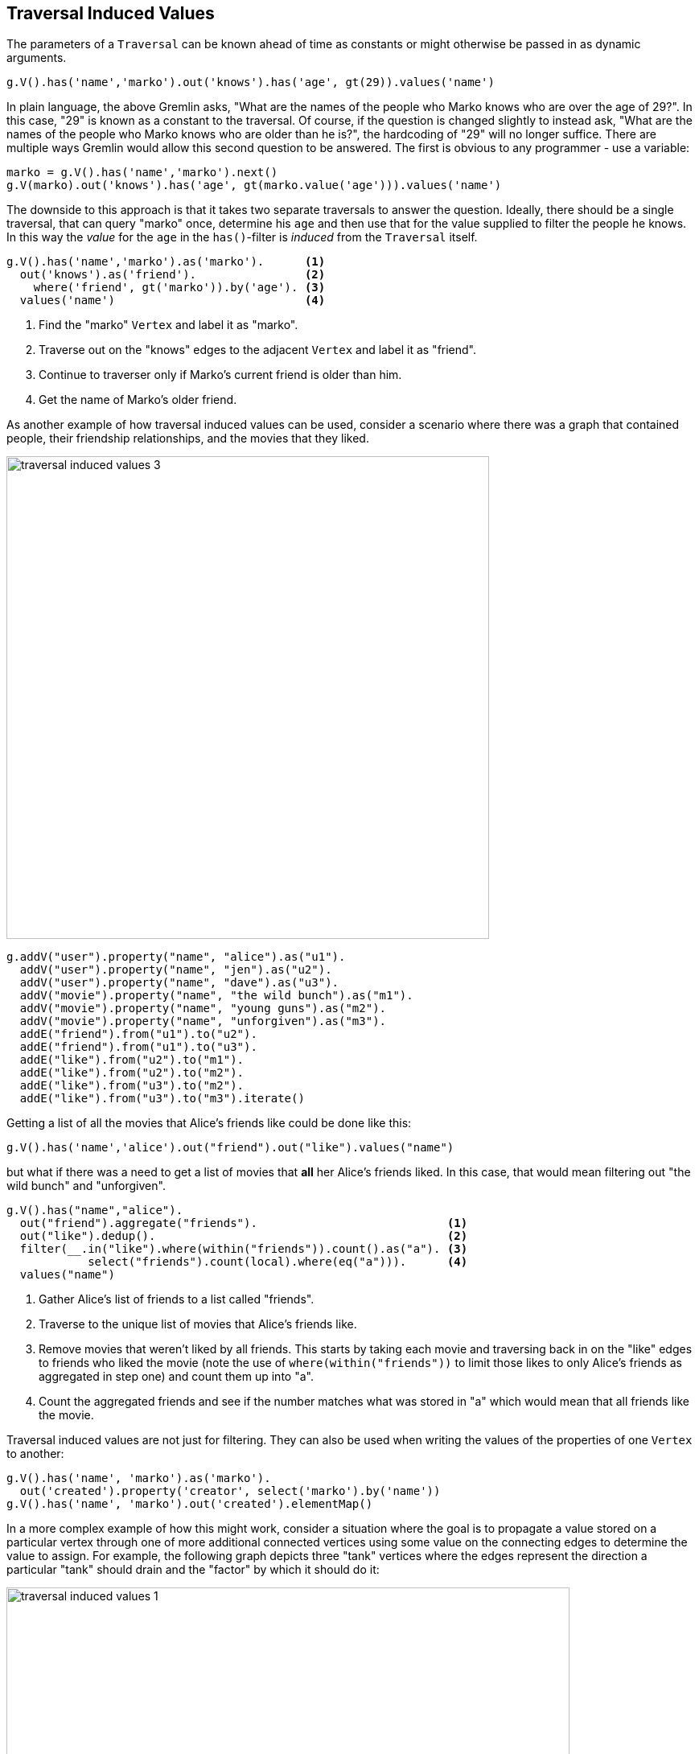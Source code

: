 ////
Licensed to the Apache Software Foundation (ASF) under one or more
contributor license agreements.  See the NOTICE file distributed with
this work for additional information regarding copyright ownership.
The ASF licenses this file to You under the Apache License, Version 2.0
(the "License"); you may not use this file except in compliance with
the License.  You may obtain a copy of the License at

  http://www.apache.org/licenses/LICENSE-2.0

Unless required by applicable law or agreed to in writing, software
distributed under the License is distributed on an "AS IS" BASIS,
WITHOUT WARRANTIES OR CONDITIONS OF ANY KIND, either express or implied.
See the License for the specific language governing permissions and
limitations under the License.
////
[[traversal-induced-values]]
== Traversal Induced Values

The parameters of a `Traversal` can be known ahead of time as constants or might otherwise be passed in as dynamic
arguments.

[gremlin-groovy,modern]
----
g.V().has('name','marko').out('knows').has('age', gt(29)).values('name')
----

In plain language, the above Gremlin asks, "What are the names of the people who Marko knows who are over the age of
29?". In this case, "29" is known as a constant to the traversal. Of course, if the question is changed slightly to
instead ask, "What are the names of the people who Marko knows who are older than he is?", the hardcoding of "29" will
no longer suffice. There are multiple ways Gremlin would allow this second question to be answered. The first is
obvious to any programmer - use a variable:

[gremlin-groovy,modern]
----
marko = g.V().has('name','marko').next()
g.V(marko).out('knows').has('age', gt(marko.value('age'))).values('name')
----

The downside to this approach is that it takes two separate traversals to answer the question. Ideally, there should
be a single traversal, that can query "marko" once, determine his `age` and then use that for the value supplied to
filter the people he knows. In this way the _value_ for the `age` in the `has()`-filter is _induced_ from the `Traversal`
itself.

[gremlin-groovy,modern]
----
g.V().has('name','marko').as('marko').      <1>
  out('knows').as('friend').                <2>
    where('friend', gt('marko')).by('age'). <3>
  values('name')                            <4>
----

<1> Find the "marko" `Vertex` and label it as "marko".
<2> Traverse out on the "knows" edges to the adjacent `Vertex` and label it as "friend".
<3> Continue to traverser only if Marko's current friend is older than him.
<4> Get the name of Marko's older friend.

As another example of how traversal induced values can be used, consider a scenario where there was a graph that
contained people, their friendship relationships, and the movies that they liked.

image:traversal-induced-values-3.png[width=600]

[gremlin-groovy]
----
g.addV("user").property("name", "alice").as("u1").
  addV("user").property("name", "jen").as("u2").
  addV("user").property("name", "dave").as("u3").
  addV("movie").property("name", "the wild bunch").as("m1").
  addV("movie").property("name", "young guns").as("m2").
  addV("movie").property("name", "unforgiven").as("m3").
  addE("friend").from("u1").to("u2").
  addE("friend").from("u1").to("u3").
  addE("like").from("u2").to("m1").
  addE("like").from("u2").to("m2").
  addE("like").from("u3").to("m2").
  addE("like").from("u3").to("m3").iterate()
----

Getting a list of all the movies that Alice's friends like could be done like this:

[gremlin-groovy,existing]
----
g.V().has('name','alice').out("friend").out("like").values("name")
----

but what if there was a need to get a list of movies that *all* her Alice's friends liked. In this case, that would
mean filtering out "the wild bunch" and "unforgiven".

[gremlin-groovy,existing]
----
g.V().has("name","alice").
  out("friend").aggregate("friends").                            <1>
  out("like").dedup().                                           <2>
  filter(__.in("like").where(within("friends")).count().as("a"). <3>
            select("friends").count(local).where(eq("a"))).      <4>
  values("name")
----

<1> Gather Alice's list of friends to a list called "friends".
<2> Traverse to the unique list of movies that Alice's friends like.
<3> Remove movies that weren't liked by all friends. This starts by taking each movie and traversing back in on the
"like" edges to friends who liked the movie (note the use of `where(within("friends"))` to limit those likes to only
Alice's friends as aggregated in step one) and count them up into "a".
<4> Count the aggregated friends and see if the number matches what was stored in "a" which would mean that all friends
like the movie.

Traversal induced values are not just for filtering. They can also be used when writing the values of the properties
of one `Vertex` to another:

[gremlin-groovy,modern]
----
g.V().has('name', 'marko').as('marko').
  out('created').property('creator', select('marko').by('name'))
g.V().has('name', 'marko').out('created').elementMap()
----

In a more complex example of how this might work, consider a situation where the goal is to propagate a value stored on
a particular vertex through one of more additional connected vertices using some value on the connecting edges to
determine the value to assign. For example, the following graph depicts three "tank" vertices where the edges represent
the direction a particular "tank" should drain and the "factor" by which it should do it:

image:traversal-induced-values-1.png[width=700]

If the traversal started at tank "a", then the value of "amount" on that tank would be used to calculate what the value
of tank "b" was by multiplying it by the value of the "factor" property on the edge between vertices "a" and "b". In
this case the amount of tank "b" would then be 50. Following this pattern, when going from tank "b" to tank "c", the
value of the "amount" of tank "c" would be 5.

image:traversal-induced-values-2.png[width=700]

Using Gremlin `sack()`, this kind of operation could be specified as a single traversal:

[gremlin-groovy]
----
g.addV('tank').property('name', 'a').property('amount', 100.0).as('a').
  addV('tank').property('name', 'b').property('amount', 0.0).as('b').
  addV('tank').property('name', 'c').property('amount', 0.0).as('c').
  addE('drain').property('factor', 0.5).from('a').to('b').
  addE('drain').property('factor', 0.1).from('b').to('c').iterate()
a = g.V().has('name','a').next()
g.withSack(a.value('amount')).
  V(a).repeat(outE('drain').sack(mult).by('factor').
              inV().property('amount', sack())).
       until(__.outE('drain').count().is(0)).iterate()
g.V().elementMap()
----

The "sack value" gets initialized to the value of tank "a". The traversal iteratively traverses out on the "drain"
edges and uses `mult` to multiply the sack value by the value of "factor". The sack value at that point is then
written to the "amount" of the current vertex.

As shown in the previous example, `sack()` is a useful way to "carry" and manipulate a value that can be later used
elsewhere in the traversal. Here is another example of its usage where it is utilized to increment all the "age" values
in the modern toy graph by 10:

[gremlin-groovy,modern]
----
g.withSack(0).V().has("age").
  sack(assign).by("age").sack(sum).by(constant(10)).
  property("age", sack()).elementMap()
----

In the above case, the sack is initialized to zero and as each vertex is iterated, the "age" is assigned to the sack
with `sack(assign).by('age')`. That value in the sack is then incremented by the value `constant(10)` and assigned to
the "age" property of the same vertex.

This value the sack is incremented by need not be a constant. It could also be derived from the traversal itself.
Using the same example, the "weight" property on the incident edges will be used as the value to add to the sack:

[gremlin-groovy,modern]
----
g.withSack(0).V().has("age").
  sack(assign).by("age").sack(sum).by(bothE().values("weight").sum()).
  property("age", sack()).elementMap()
----
